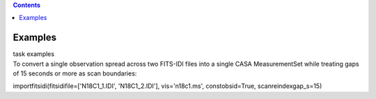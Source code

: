 .. contents::
   :depth: 3
..

.. container::
   :name: viewlet-above-content-title

Examples
========

.. container::
   :name: viewlet-below-content-title

.. container:: documentDescription description

   task examples

.. container:: section
   :name: viewlet-above-content-body

.. container:: section
   :name: content-core

   .. container::
      :name: parent-fieldname-text

      To convert a single observation spread across two FITS-IDI files
      into a single CASA MeasurementSet while treating gaps of 15
      seconds or more as scan boundaries:

      .. container:: casa-input-box

         importfitsidi(fitsidifile=['N18C1_1.IDI', 'N18C1_2.IDI'],
         vis='n18c1.ms', constobsid=True, scanreindexgap_s=15)

       

.. container:: section
   :name: viewlet-below-content-body
